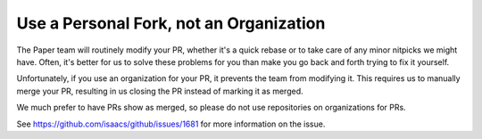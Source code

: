 =========================================
Use a Personal Fork, not an Organization
=========================================

The Paper team will routinely modify your PR, whether it's a quick rebase or to take care of any minor nitpicks we might have. Often, it's better for us to solve these problems for you than make you go back and forth trying to fix it yourself.

Unfortunately, if you use an organization for your PR, it prevents the team from modifying it. This requires us to manually merge your PR, resulting in us closing the PR instead of marking it as merged.

We much prefer to have PRs show as merged, so please do not use repositories on organizations for PRs.

See https://github.com/isaacs/github/issues/1681 for more information on the issue.